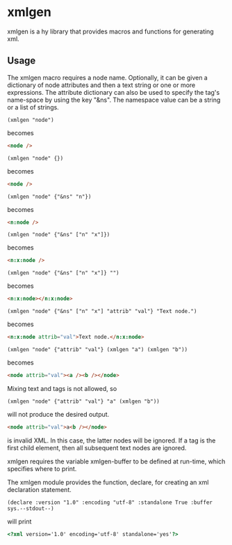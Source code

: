 * xmlgen
  xmlgen is a hy library that provides macros and functions for generating xml.
** Usage
   The xmlgen macro requires a node name. Optionally, it can be given
   a dictionary of node attributes and then a text string or one or more
   expressions. The attribute dictionary can also be used to specify
   the tag's name-space by using the key "&ns". The namespace value
   can be a string or a list of strings.
   #+BEGIN_SRC hy
(xmlgen "node")
   #+END_SRC
   becomes
   #+BEGIN_SRC html
<node />
   #+END_SRC

   #+BEGIN_SRC hy
(xmlgen "node" {})
   #+END_SRC
   becomes
   #+BEGIN_SRC html
<node />
   #+END_SRC

   #+BEGIN_SRC hy
(xmlgen "node" {"&ns" "n"})
   #+END_SRC
   becomes
   #+BEGIN_SRC html
<n:node />
   #+END_SRC

   #+BEGIN_SRC hy
(xmlgen "node" {"&ns" ["n" "x"]})
   #+END_SRC
   becomes
   #+BEGIN_SRC html
<n:x:node />
   #+END_SRC

   #+BEGIN_SRC hy
(xmlgen "node" {"&ns" ["n" "x"]} "")
   #+END_SRC
   becomes
   #+BEGIN_SRC html
<n:x:node></n:x:node>
   #+END_SRC

   #+BEGIN_SRC hy
(xmlgen "node" {"&ns" ["n" "x"] "attrib" "val"} "Text node.")
   #+END_SRC
   becomes
   #+BEGIN_SRC html
<n:x:node attrib="val">Text node.</n:x:node>
   #+END_SRC

   #+BEGIN_SRC hy
(xmlgen "node" {"attrib" "val"} (xmlgen "a") (xmlgen "b"))
   #+END_SRC
   becomes
   #+BEGIN_SRC html
<node attrib="val"><a /><b /></node>
   #+END_SRC

   Mixing text and tags is not allowed, so
   #+BEGIN_SRC hy
(xmlgen "node" {"attrib" "val"} "a" (xmlgen "b"))
   #+END_SRC
   will not produce the desired output.
   #+BEGIN_SRC html
<node attrib="val">a<b /></node>
   #+END_SRC
   is invalid XML. In this case, the latter nodes will be ignored. If
   a tag is the first child element, then all subsequent text nodes
   are ignored.

   xmlgen requires the variable xmlgen-buffer to be defined at run-time, which
   specifies where to print.

   The xmlgen module provides the function, declare, for creating an
   xml declaration statement.
   #+BEGIN_SRC hy
(declare :version "1.0" :encoding "utf-8" :standalone True :buffer sys.--stdout--)
   #+END_SRC
   will print
   #+BEGIN_SRC html
<?xml version='1.0' encoding='utf-8' standalone='yes'?>
   #+END_SRC
